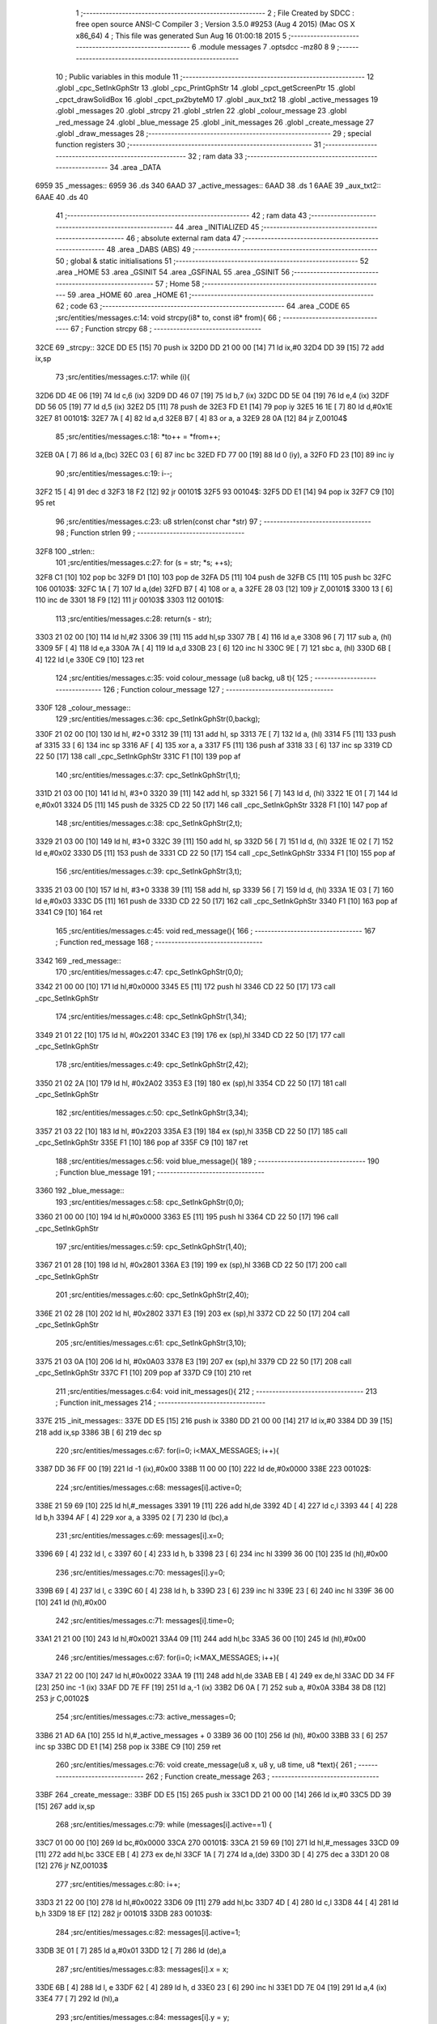                               1 ;--------------------------------------------------------
                              2 ; File Created by SDCC : free open source ANSI-C Compiler
                              3 ; Version 3.5.0 #9253 (Aug  4 2015) (Mac OS X x86_64)
                              4 ; This file was generated Sun Aug 16 01:00:18 2015
                              5 ;--------------------------------------------------------
                              6 	.module messages
                              7 	.optsdcc -mz80
                              8 	
                              9 ;--------------------------------------------------------
                             10 ; Public variables in this module
                             11 ;--------------------------------------------------------
                             12 	.globl _cpc_SetInkGphStr
                             13 	.globl _cpc_PrintGphStr
                             14 	.globl _cpct_getScreenPtr
                             15 	.globl _cpct_drawSolidBox
                             16 	.globl _cpct_px2byteM0
                             17 	.globl _aux_txt2
                             18 	.globl _active_messages
                             19 	.globl _messages
                             20 	.globl _strcpy
                             21 	.globl _strlen
                             22 	.globl _colour_message
                             23 	.globl _red_message
                             24 	.globl _blue_message
                             25 	.globl _init_messages
                             26 	.globl _create_message
                             27 	.globl _draw_messages
                             28 ;--------------------------------------------------------
                             29 ; special function registers
                             30 ;--------------------------------------------------------
                             31 ;--------------------------------------------------------
                             32 ; ram data
                             33 ;--------------------------------------------------------
                             34 	.area _DATA
   6959                      35 _messages::
   6959                      36 	.ds 340
   6AAD                      37 _active_messages::
   6AAD                      38 	.ds 1
   6AAE                      39 _aux_txt2::
   6AAE                      40 	.ds 40
                             41 ;--------------------------------------------------------
                             42 ; ram data
                             43 ;--------------------------------------------------------
                             44 	.area _INITIALIZED
                             45 ;--------------------------------------------------------
                             46 ; absolute external ram data
                             47 ;--------------------------------------------------------
                             48 	.area _DABS (ABS)
                             49 ;--------------------------------------------------------
                             50 ; global & static initialisations
                             51 ;--------------------------------------------------------
                             52 	.area _HOME
                             53 	.area _GSINIT
                             54 	.area _GSFINAL
                             55 	.area _GSINIT
                             56 ;--------------------------------------------------------
                             57 ; Home
                             58 ;--------------------------------------------------------
                             59 	.area _HOME
                             60 	.area _HOME
                             61 ;--------------------------------------------------------
                             62 ; code
                             63 ;--------------------------------------------------------
                             64 	.area _CODE
                             65 ;src/entities/messages.c:14: void strcpy(i8* to, const i8* from){
                             66 ;	---------------------------------
                             67 ; Function strcpy
                             68 ; ---------------------------------
   32CE                      69 _strcpy::
   32CE DD E5         [15]   70 	push	ix
   32D0 DD 21 00 00   [14]   71 	ld	ix,#0
   32D4 DD 39         [15]   72 	add	ix,sp
                             73 ;src/entities/messages.c:17: while (i){
   32D6 DD 4E 06      [19]   74 	ld	c,6 (ix)
   32D9 DD 46 07      [19]   75 	ld	b,7 (ix)
   32DC DD 5E 04      [19]   76 	ld	e,4 (ix)
   32DF DD 56 05      [19]   77 	ld	d,5 (ix)
   32E2 D5            [11]   78 	push	de
   32E3 FD E1         [14]   79 	pop	iy
   32E5 16 1E         [ 7]   80 	ld	d,#0x1E
   32E7                      81 00101$:
   32E7 7A            [ 4]   82 	ld	a,d
   32E8 B7            [ 4]   83 	or	a, a
   32E9 28 0A         [12]   84 	jr	Z,00104$
                             85 ;src/entities/messages.c:18: *to++ = *from++;
   32EB 0A            [ 7]   86 	ld	a,(bc)
   32EC 03            [ 6]   87 	inc	bc
   32ED FD 77 00      [19]   88 	ld	0 (iy), a
   32F0 FD 23         [10]   89 	inc	iy
                             90 ;src/entities/messages.c:19: i--;
   32F2 15            [ 4]   91 	dec	d
   32F3 18 F2         [12]   92 	jr	00101$
   32F5                      93 00104$:
   32F5 DD E1         [14]   94 	pop	ix
   32F7 C9            [10]   95 	ret
                             96 ;src/entities/messages.c:23: u8 strlen(const char *str)
                             97 ;	---------------------------------
                             98 ; Function strlen
                             99 ; ---------------------------------
   32F8                     100 _strlen::
                            101 ;src/entities/messages.c:27: for (s = str; *s; ++s);
   32F8 C1            [10]  102 	pop	bc
   32F9 D1            [10]  103 	pop	de
   32FA D5            [11]  104 	push	de
   32FB C5            [11]  105 	push	bc
   32FC                     106 00103$:
   32FC 1A            [ 7]  107 	ld	a,(de)
   32FD B7            [ 4]  108 	or	a, a
   32FE 28 03         [12]  109 	jr	Z,00101$
   3300 13            [ 6]  110 	inc	de
   3301 18 F9         [12]  111 	jr	00103$
   3303                     112 00101$:
                            113 ;src/entities/messages.c:28: return(s - str);
   3303 21 02 00      [10]  114 	ld	hl,#2
   3306 39            [11]  115 	add	hl,sp
   3307 7B            [ 4]  116 	ld	a,e
   3308 96            [ 7]  117 	sub	a, (hl)
   3309 5F            [ 4]  118 	ld	e,a
   330A 7A            [ 4]  119 	ld	a,d
   330B 23            [ 6]  120 	inc	hl
   330C 9E            [ 7]  121 	sbc	a, (hl)
   330D 6B            [ 4]  122 	ld	l,e
   330E C9            [10]  123 	ret
                            124 ;src/entities/messages.c:35: void colour_message (u8 backg, u8 t){
                            125 ;	---------------------------------
                            126 ; Function colour_message
                            127 ; ---------------------------------
   330F                     128 _colour_message::
                            129 ;src/entities/messages.c:36: cpc_SetInkGphStr(0,backg);
   330F 21 02 00      [10]  130 	ld	hl, #2+0
   3312 39            [11]  131 	add	hl, sp
   3313 7E            [ 7]  132 	ld	a, (hl)
   3314 F5            [11]  133 	push	af
   3315 33            [ 6]  134 	inc	sp
   3316 AF            [ 4]  135 	xor	a, a
   3317 F5            [11]  136 	push	af
   3318 33            [ 6]  137 	inc	sp
   3319 CD 22 50      [17]  138 	call	_cpc_SetInkGphStr
   331C F1            [10]  139 	pop	af
                            140 ;src/entities/messages.c:37: cpc_SetInkGphStr(1,t);
   331D 21 03 00      [10]  141 	ld	hl, #3+0
   3320 39            [11]  142 	add	hl, sp
   3321 56            [ 7]  143 	ld	d, (hl)
   3322 1E 01         [ 7]  144 	ld	e,#0x01
   3324 D5            [11]  145 	push	de
   3325 CD 22 50      [17]  146 	call	_cpc_SetInkGphStr
   3328 F1            [10]  147 	pop	af
                            148 ;src/entities/messages.c:38: cpc_SetInkGphStr(2,t);
   3329 21 03 00      [10]  149 	ld	hl, #3+0
   332C 39            [11]  150 	add	hl, sp
   332D 56            [ 7]  151 	ld	d, (hl)
   332E 1E 02         [ 7]  152 	ld	e,#0x02
   3330 D5            [11]  153 	push	de
   3331 CD 22 50      [17]  154 	call	_cpc_SetInkGphStr
   3334 F1            [10]  155 	pop	af
                            156 ;src/entities/messages.c:39: cpc_SetInkGphStr(3,t);
   3335 21 03 00      [10]  157 	ld	hl, #3+0
   3338 39            [11]  158 	add	hl, sp
   3339 56            [ 7]  159 	ld	d, (hl)
   333A 1E 03         [ 7]  160 	ld	e,#0x03
   333C D5            [11]  161 	push	de
   333D CD 22 50      [17]  162 	call	_cpc_SetInkGphStr
   3340 F1            [10]  163 	pop	af
   3341 C9            [10]  164 	ret
                            165 ;src/entities/messages.c:45: void red_message(){
                            166 ;	---------------------------------
                            167 ; Function red_message
                            168 ; ---------------------------------
   3342                     169 _red_message::
                            170 ;src/entities/messages.c:47: cpc_SetInkGphStr(0,0);
   3342 21 00 00      [10]  171 	ld	hl,#0x0000
   3345 E5            [11]  172 	push	hl
   3346 CD 22 50      [17]  173 	call	_cpc_SetInkGphStr
                            174 ;src/entities/messages.c:48: cpc_SetInkGphStr(1,34);
   3349 21 01 22      [10]  175 	ld	hl, #0x2201
   334C E3            [19]  176 	ex	(sp),hl
   334D CD 22 50      [17]  177 	call	_cpc_SetInkGphStr
                            178 ;src/entities/messages.c:49: cpc_SetInkGphStr(2,42);
   3350 21 02 2A      [10]  179 	ld	hl, #0x2A02
   3353 E3            [19]  180 	ex	(sp),hl
   3354 CD 22 50      [17]  181 	call	_cpc_SetInkGphStr
                            182 ;src/entities/messages.c:50: cpc_SetInkGphStr(3,34);
   3357 21 03 22      [10]  183 	ld	hl, #0x2203
   335A E3            [19]  184 	ex	(sp),hl
   335B CD 22 50      [17]  185 	call	_cpc_SetInkGphStr
   335E F1            [10]  186 	pop	af
   335F C9            [10]  187 	ret
                            188 ;src/entities/messages.c:56: void blue_message(){
                            189 ;	---------------------------------
                            190 ; Function blue_message
                            191 ; ---------------------------------
   3360                     192 _blue_message::
                            193 ;src/entities/messages.c:58: cpc_SetInkGphStr(0,0);
   3360 21 00 00      [10]  194 	ld	hl,#0x0000
   3363 E5            [11]  195 	push	hl
   3364 CD 22 50      [17]  196 	call	_cpc_SetInkGphStr
                            197 ;src/entities/messages.c:59: cpc_SetInkGphStr(1,40);
   3367 21 01 28      [10]  198 	ld	hl, #0x2801
   336A E3            [19]  199 	ex	(sp),hl
   336B CD 22 50      [17]  200 	call	_cpc_SetInkGphStr
                            201 ;src/entities/messages.c:60: cpc_SetInkGphStr(2,40);
   336E 21 02 28      [10]  202 	ld	hl, #0x2802
   3371 E3            [19]  203 	ex	(sp),hl
   3372 CD 22 50      [17]  204 	call	_cpc_SetInkGphStr
                            205 ;src/entities/messages.c:61: cpc_SetInkGphStr(3,10);
   3375 21 03 0A      [10]  206 	ld	hl, #0x0A03
   3378 E3            [19]  207 	ex	(sp),hl
   3379 CD 22 50      [17]  208 	call	_cpc_SetInkGphStr
   337C F1            [10]  209 	pop	af
   337D C9            [10]  210 	ret
                            211 ;src/entities/messages.c:64: void init_messages(){
                            212 ;	---------------------------------
                            213 ; Function init_messages
                            214 ; ---------------------------------
   337E                     215 _init_messages::
   337E DD E5         [15]  216 	push	ix
   3380 DD 21 00 00   [14]  217 	ld	ix,#0
   3384 DD 39         [15]  218 	add	ix,sp
   3386 3B            [ 6]  219 	dec	sp
                            220 ;src/entities/messages.c:67: for(i=0; i<MAX_MESSAGES; i++){
   3387 DD 36 FF 00   [19]  221 	ld	-1 (ix),#0x00
   338B 11 00 00      [10]  222 	ld	de,#0x0000
   338E                     223 00102$:
                            224 ;src/entities/messages.c:68: messages[i].active=0;
   338E 21 59 69      [10]  225 	ld	hl,#_messages
   3391 19            [11]  226 	add	hl,de
   3392 4D            [ 4]  227 	ld	c,l
   3393 44            [ 4]  228 	ld	b,h
   3394 AF            [ 4]  229 	xor	a, a
   3395 02            [ 7]  230 	ld	(bc),a
                            231 ;src/entities/messages.c:69: messages[i].x=0;
   3396 69            [ 4]  232 	ld	l, c
   3397 60            [ 4]  233 	ld	h, b
   3398 23            [ 6]  234 	inc	hl
   3399 36 00         [10]  235 	ld	(hl),#0x00
                            236 ;src/entities/messages.c:70: messages[i].y=0;
   339B 69            [ 4]  237 	ld	l, c
   339C 60            [ 4]  238 	ld	h, b
   339D 23            [ 6]  239 	inc	hl
   339E 23            [ 6]  240 	inc	hl
   339F 36 00         [10]  241 	ld	(hl),#0x00
                            242 ;src/entities/messages.c:71: messages[i].time=0;
   33A1 21 21 00      [10]  243 	ld	hl,#0x0021
   33A4 09            [11]  244 	add	hl,bc
   33A5 36 00         [10]  245 	ld	(hl),#0x00
                            246 ;src/entities/messages.c:67: for(i=0; i<MAX_MESSAGES; i++){
   33A7 21 22 00      [10]  247 	ld	hl,#0x0022
   33AA 19            [11]  248 	add	hl,de
   33AB EB            [ 4]  249 	ex	de,hl
   33AC DD 34 FF      [23]  250 	inc	-1 (ix)
   33AF DD 7E FF      [19]  251 	ld	a,-1 (ix)
   33B2 D6 0A         [ 7]  252 	sub	a, #0x0A
   33B4 38 D8         [12]  253 	jr	C,00102$
                            254 ;src/entities/messages.c:73: active_messages=0;
   33B6 21 AD 6A      [10]  255 	ld	hl,#_active_messages + 0
   33B9 36 00         [10]  256 	ld	(hl), #0x00
   33BB 33            [ 6]  257 	inc	sp
   33BC DD E1         [14]  258 	pop	ix
   33BE C9            [10]  259 	ret
                            260 ;src/entities/messages.c:76: void create_message(u8 x, u8 y, u8 time, u8 *text){
                            261 ;	---------------------------------
                            262 ; Function create_message
                            263 ; ---------------------------------
   33BF                     264 _create_message::
   33BF DD E5         [15]  265 	push	ix
   33C1 DD 21 00 00   [14]  266 	ld	ix,#0
   33C5 DD 39         [15]  267 	add	ix,sp
                            268 ;src/entities/messages.c:79: while (messages[i].active==1) { 
   33C7 01 00 00      [10]  269 	ld	bc,#0x0000
   33CA                     270 00101$:
   33CA 21 59 69      [10]  271 	ld	hl,#_messages
   33CD 09            [11]  272 	add	hl,bc
   33CE EB            [ 4]  273 	ex	de,hl
   33CF 1A            [ 7]  274 	ld	a,(de)
   33D0 3D            [ 4]  275 	dec	a
   33D1 20 08         [12]  276 	jr	NZ,00103$
                            277 ;src/entities/messages.c:80: i++;
   33D3 21 22 00      [10]  278 	ld	hl,#0x0022
   33D6 09            [11]  279 	add	hl,bc
   33D7 4D            [ 4]  280 	ld	c,l
   33D8 44            [ 4]  281 	ld	b,h
   33D9 18 EF         [12]  282 	jr	00101$
   33DB                     283 00103$:
                            284 ;src/entities/messages.c:82: messages[i].active=1;
   33DB 3E 01         [ 7]  285 	ld	a,#0x01
   33DD 12            [ 7]  286 	ld	(de),a
                            287 ;src/entities/messages.c:83: messages[i].x = x;
   33DE 6B            [ 4]  288 	ld	l, e
   33DF 62            [ 4]  289 	ld	h, d
   33E0 23            [ 6]  290 	inc	hl
   33E1 DD 7E 04      [19]  291 	ld	a,4 (ix)
   33E4 77            [ 7]  292 	ld	(hl),a
                            293 ;src/entities/messages.c:84: messages[i].y = y;
   33E5 6B            [ 4]  294 	ld	l, e
   33E6 62            [ 4]  295 	ld	h, d
   33E7 23            [ 6]  296 	inc	hl
   33E8 23            [ 6]  297 	inc	hl
   33E9 DD 7E 05      [19]  298 	ld	a,5 (ix)
   33EC 77            [ 7]  299 	ld	(hl),a
                            300 ;src/entities/messages.c:85: messages[i].time = time;
   33ED 21 21 00      [10]  301 	ld	hl,#0x0021
   33F0 19            [11]  302 	add	hl,de
   33F1 DD 7E 06      [19]  303 	ld	a,6 (ix)
   33F4 77            [ 7]  304 	ld	(hl),a
                            305 ;src/entities/messages.c:86: strcpy(messages[i].text,text);
   33F5 13            [ 6]  306 	inc	de
   33F6 13            [ 6]  307 	inc	de
   33F7 13            [ 6]  308 	inc	de
   33F8 DD 6E 07      [19]  309 	ld	l,7 (ix)
   33FB DD 66 08      [19]  310 	ld	h,8 (ix)
   33FE E5            [11]  311 	push	hl
   33FF D5            [11]  312 	push	de
   3400 CD CE 32      [17]  313 	call	_strcpy
   3403 F1            [10]  314 	pop	af
   3404 F1            [10]  315 	pop	af
                            316 ;src/entities/messages.c:87: active_messages++;
   3405 21 AD 6A      [10]  317 	ld	hl, #_active_messages+0
   3408 34            [11]  318 	inc	(hl)
   3409 DD E1         [14]  319 	pop	ix
   340B C9            [10]  320 	ret
                            321 ;src/entities/messages.c:90: void draw_messages(u8* screen){
                            322 ;	---------------------------------
                            323 ; Function draw_messages
                            324 ; ---------------------------------
   340C                     325 _draw_messages::
   340C DD E5         [15]  326 	push	ix
   340E DD 21 00 00   [14]  327 	ld	ix,#0
   3412 DD 39         [15]  328 	add	ix,sp
   3414 21 F3 FF      [10]  329 	ld	hl,#-13
   3417 39            [11]  330 	add	hl,sp
   3418 F9            [ 6]  331 	ld	sp,hl
                            332 ;src/entities/messages.c:94: if (active_messages){
   3419 3A AD 6A      [13]  333 	ld	a,(#_active_messages + 0)
   341C B7            [ 4]  334 	or	a, a
   341D CA 32 35      [10]  335 	jp	Z,00110$
                            336 ;src/entities/messages.c:95: blue_message();
   3420 CD 60 33      [17]  337 	call	_blue_message
                            338 ;src/entities/messages.c:96: for (i=0;i<MAX_MESSAGES;i++){
   3423 DD 36 F3 00   [19]  339 	ld	-13 (ix),#0x00
   3427 11 00 00      [10]  340 	ld	de,#0x0000
   342A                     341 00108$:
                            342 ;src/entities/messages.c:97: if (messages[i].active){
   342A 21 59 69      [10]  343 	ld	hl,#_messages
   342D 19            [11]  344 	add	hl,de
   342E DD 75 F6      [19]  345 	ld	-10 (ix),l
   3431 DD 74 F7      [19]  346 	ld	-9 (ix),h
   3434 DD 6E F6      [19]  347 	ld	l,-10 (ix)
   3437 DD 66 F7      [19]  348 	ld	h,-9 (ix)
   343A 7E            [ 7]  349 	ld	a,(hl)
   343B B7            [ 4]  350 	or	a, a
   343C CA 22 35      [10]  351 	jp	Z,00109$
                            352 ;src/entities/messages.c:98: pscreen = cpct_getScreenPtr(screen, messages[i].x-2, messages[i].y-4);
   343F DD 7E F6      [19]  353 	ld	a,-10 (ix)
   3442 C6 02         [ 7]  354 	add	a, #0x02
   3444 DD 77 F8      [19]  355 	ld	-8 (ix),a
   3447 DD 7E F7      [19]  356 	ld	a,-9 (ix)
   344A CE 00         [ 7]  357 	adc	a, #0x00
   344C DD 77 F9      [19]  358 	ld	-7 (ix),a
   344F DD 6E F8      [19]  359 	ld	l,-8 (ix)
   3452 DD 66 F9      [19]  360 	ld	h,-7 (ix)
   3455 7E            [ 7]  361 	ld	a,(hl)
   3456 C6 FC         [ 7]  362 	add	a,#0xFC
   3458 47            [ 4]  363 	ld	b,a
   3459 DD 7E F6      [19]  364 	ld	a,-10 (ix)
   345C C6 01         [ 7]  365 	add	a, #0x01
   345E DD 77 F4      [19]  366 	ld	-12 (ix),a
   3461 DD 7E F7      [19]  367 	ld	a,-9 (ix)
   3464 CE 00         [ 7]  368 	adc	a, #0x00
   3466 DD 77 F5      [19]  369 	ld	-11 (ix),a
   3469 DD 6E F4      [19]  370 	ld	l,-12 (ix)
   346C DD 66 F5      [19]  371 	ld	h,-11 (ix)
   346F 4E            [ 7]  372 	ld	c,(hl)
   3470 0D            [ 4]  373 	dec	c
   3471 0D            [ 4]  374 	dec	c
   3472 DD 7E 04      [19]  375 	ld	a,4 (ix)
   3475 DD 77 FE      [19]  376 	ld	-2 (ix),a
   3478 DD 7E 05      [19]  377 	ld	a,5 (ix)
   347B DD 77 FF      [19]  378 	ld	-1 (ix),a
   347E D5            [11]  379 	push	de
   347F C5            [11]  380 	push	bc
   3480 DD 6E FE      [19]  381 	ld	l,-2 (ix)
   3483 DD 66 FF      [19]  382 	ld	h,-1 (ix)
   3486 E5            [11]  383 	push	hl
   3487 CD 89 56      [17]  384 	call	_cpct_getScreenPtr
   348A D1            [10]  385 	pop	de
   348B 4D            [ 4]  386 	ld	c, l
   348C 44            [ 4]  387 	ld	b, h
                            388 ;src/entities/messages.c:99: cpct_drawSolidBox(pscreen , cpct_px2byteM0(3, 3), strlen(messages[i].text)*2+4, 18);
   348D DD 7E F6      [19]  389 	ld	a,-10 (ix)
   3490 C6 03         [ 7]  390 	add	a, #0x03
   3492 DD 77 FC      [19]  391 	ld	-4 (ix),a
   3495 DD 7E F7      [19]  392 	ld	a,-9 (ix)
   3498 CE 00         [ 7]  393 	adc	a, #0x00
   349A DD 77 FD      [19]  394 	ld	-3 (ix),a
   349D DD 6E FC      [19]  395 	ld	l,-4 (ix)
   34A0 DD 66 FD      [19]  396 	ld	h,-3 (ix)
   34A3 C5            [11]  397 	push	bc
   34A4 D5            [11]  398 	push	de
   34A5 E5            [11]  399 	push	hl
   34A6 CD F8 32      [17]  400 	call	_strlen
   34A9 F1            [10]  401 	pop	af
   34AA 7D            [ 4]  402 	ld	a,l
   34AB D1            [10]  403 	pop	de
   34AC C1            [10]  404 	pop	bc
   34AD 87            [ 4]  405 	add	a, a
   34AE C6 04         [ 7]  406 	add	a, #0x04
   34B0 DD 77 FB      [19]  407 	ld	-5 (ix),a
   34B3 C5            [11]  408 	push	bc
   34B4 D5            [11]  409 	push	de
   34B5 21 03 03      [10]  410 	ld	hl,#0x0303
   34B8 E5            [11]  411 	push	hl
   34B9 CD 85 55      [17]  412 	call	_cpct_px2byteM0
   34BC F1            [10]  413 	pop	af
   34BD DD 75 FA      [19]  414 	ld	-6 (ix),l
   34C0 D1            [10]  415 	pop	de
   34C1 C1            [10]  416 	pop	bc
   34C2 D5            [11]  417 	push	de
   34C3 3E 12         [ 7]  418 	ld	a,#0x12
   34C5 F5            [11]  419 	push	af
   34C6 33            [ 6]  420 	inc	sp
   34C7 DD 66 FB      [19]  421 	ld	h,-5 (ix)
   34CA DD 6E FA      [19]  422 	ld	l,-6 (ix)
   34CD E5            [11]  423 	push	hl
   34CE C5            [11]  424 	push	bc
   34CF CD B8 55      [17]  425 	call	_cpct_drawSolidBox
   34D2 F1            [10]  426 	pop	af
   34D3 F1            [10]  427 	pop	af
   34D4 33            [ 6]  428 	inc	sp
   34D5 D1            [10]  429 	pop	de
                            430 ;src/entities/messages.c:100: cpc_PrintGphStr(messages[i].text, (int) cpct_getScreenPtr(screen, messages[i].x, messages[i].y));
   34D6 DD 6E F8      [19]  431 	ld	l,-8 (ix)
   34D9 DD 66 F9      [19]  432 	ld	h,-7 (ix)
   34DC 7E            [ 7]  433 	ld	a,(hl)
   34DD DD 6E F4      [19]  434 	ld	l,-12 (ix)
   34E0 DD 66 F5      [19]  435 	ld	h,-11 (ix)
   34E3 46            [ 7]  436 	ld	b,(hl)
   34E4 D5            [11]  437 	push	de
   34E5 F5            [11]  438 	push	af
   34E6 33            [ 6]  439 	inc	sp
   34E7 C5            [11]  440 	push	bc
   34E8 33            [ 6]  441 	inc	sp
   34E9 DD 6E FE      [19]  442 	ld	l,-2 (ix)
   34EC DD 66 FF      [19]  443 	ld	h,-1 (ix)
   34EF E5            [11]  444 	push	hl
   34F0 CD 89 56      [17]  445 	call	_cpct_getScreenPtr
   34F3 D1            [10]  446 	pop	de
   34F4 DD 4E FC      [19]  447 	ld	c,-4 (ix)
   34F7 DD 46 FD      [19]  448 	ld	b,-3 (ix)
   34FA D5            [11]  449 	push	de
   34FB E5            [11]  450 	push	hl
   34FC C5            [11]  451 	push	bc
   34FD CD DC 4E      [17]  452 	call	_cpc_PrintGphStr
   3500 F1            [10]  453 	pop	af
   3501 F1            [10]  454 	pop	af
   3502 D1            [10]  455 	pop	de
                            456 ;src/entities/messages.c:101: messages[i].time--;
   3503 DD 7E F6      [19]  457 	ld	a,-10 (ix)
   3506 C6 21         [ 7]  458 	add	a, #0x21
   3508 6F            [ 4]  459 	ld	l,a
   3509 DD 7E F7      [19]  460 	ld	a,-9 (ix)
   350C CE 00         [ 7]  461 	adc	a, #0x00
   350E 67            [ 4]  462 	ld	h,a
   350F 7E            [ 7]  463 	ld	a,(hl)
   3510 C6 FF         [ 7]  464 	add	a,#0xFF
   3512 77            [ 7]  465 	ld	(hl),a
                            466 ;src/entities/messages.c:102: if (!messages[i].time){
   3513 B7            [ 4]  467 	or	a, a
   3514 20 0C         [12]  468 	jr	NZ,00109$
                            469 ;src/entities/messages.c:103: messages[i].active=0;
   3516 DD 6E F6      [19]  470 	ld	l,-10 (ix)
   3519 DD 66 F7      [19]  471 	ld	h,-9 (ix)
   351C 36 00         [10]  472 	ld	(hl),#0x00
                            473 ;src/entities/messages.c:104: active_messages--;
   351E 21 AD 6A      [10]  474 	ld	hl, #_active_messages+0
   3521 35            [11]  475 	dec	(hl)
   3522                     476 00109$:
                            477 ;src/entities/messages.c:96: for (i=0;i<MAX_MESSAGES;i++){
   3522 21 22 00      [10]  478 	ld	hl,#0x0022
   3525 19            [11]  479 	add	hl,de
   3526 EB            [ 4]  480 	ex	de,hl
   3527 DD 34 F3      [23]  481 	inc	-13 (ix)
   352A DD 7E F3      [19]  482 	ld	a,-13 (ix)
   352D D6 0A         [ 7]  483 	sub	a, #0x0A
   352F DA 2A 34      [10]  484 	jp	C,00108$
   3532                     485 00110$:
   3532 DD F9         [10]  486 	ld	sp, ix
   3534 DD E1         [14]  487 	pop	ix
   3536 C9            [10]  488 	ret
                            489 	.area _CODE
                            490 	.area _INITIALIZER
                            491 	.area _CABS (ABS)
